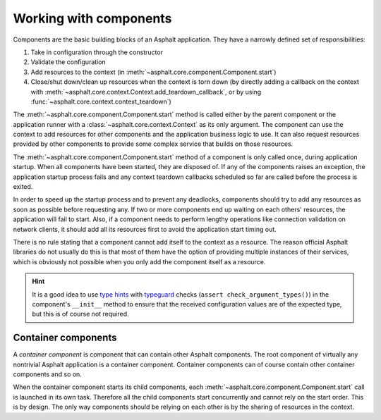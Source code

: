 Working with components
=======================

Components are the basic building blocks of an Asphalt application. They have a narrowly defined
set of responsibilities:

#. Take in configuration through the constructor
#. Validate the configuration
#. Add resources to the context (in :meth:`~asphalt.core.component.Component.start`)
#. Close/shut down/clean up resources when the context is torn down (by directly adding a callback
   on the context with :meth:`~asphalt.core.context.Context.add_teardown_callback`, or by using
   :func:`~asphalt.core.context.context_teardown`)

The :meth:`~asphalt.core.component.Component.start` method is called either by the parent component
or the application runner with a :class:`~asphalt.core.context.Context` as its only argument.
The component can use the context to add resources for other components and the application
business logic to use. It can also request resources provided by other components to provide some
complex service that builds on those resources.

The :meth:`~asphalt.core.component.Component.start` method of a component is only called once,
during application startup. When all components have been started, they are disposed of.
If any of the components raises an exception, the application startup process fails and any context
teardown callbacks scheduled so far are called before the process is exited.

In order to speed up the startup process and to prevent any deadlocks, components should try to
add any resources as soon as possible before requesting any. If two or more components end up
waiting on each others' resources, the application will fail to start.
Also, if a component needs to perform lengthy operations like connection validation on network
clients, it should add all its resources first to avoid the application start timing out.

There is no rule stating that a component cannot add itself to the context as a resource.
The reason official Asphalt libraries do not usually do this is that most of them have the option
of providing multiple instances of their services, which is obviously not possible when you only
add the component itself as a resource.

.. hint::
    It is a good idea to use `type hints`_ with typeguard_ checks
    (``assert check_argument_types()``) in the component's ``__init__`` method to ensure that the
    received configuration values are of the expected type, but this is of course not required.

.. _type hints: https://www.python.org/dev/peps/pep-0484/
.. _typeguard: https://pypi.python.org/pypi/typeguard

Container components
--------------------

A *container component* is component that can contain other Asphalt components.
The root component of virtually any nontrivial Asphalt application is a container component.
Container components can of course contain other container components and so on.

When the container component starts its child components, each
:meth:`~asphalt.core.component.Component.start` call is launched in its own task. Therefore all the
child components start concurrently and cannot rely on the start order. This is by design.
The only way components should be relying on each other is by the sharing of resources in the
context.
